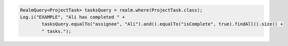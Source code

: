 .. code-block:: java

   RealmQuery<ProjectTask> tasksQuery = realm.where(ProjectTask.class);
   Log.i("EXAMPLE", "Ali has completed " +
           tasksQuery.equalTo("assignee", "Ali").and().equalTo("isComplete", true).findAll().size() +
           " tasks.");
